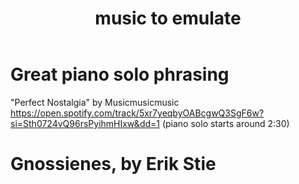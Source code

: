 :PROPERTIES:
:ID:       aca05102-442c-4cef-a920-905efc362bc2
:END:
#+title: music to emulate
* Great piano solo phrasing
  "Perfect Nostalgia" by Musicmusicmusic
  https://open.spotify.com/track/5xr7yeqbyOABcgwQ3SgF6w?si=Sth0724vQ96rsPyihmHIxw&dd=1
  (piano solo starts around 2:30)
* Gnossienes, by Erik Stie
